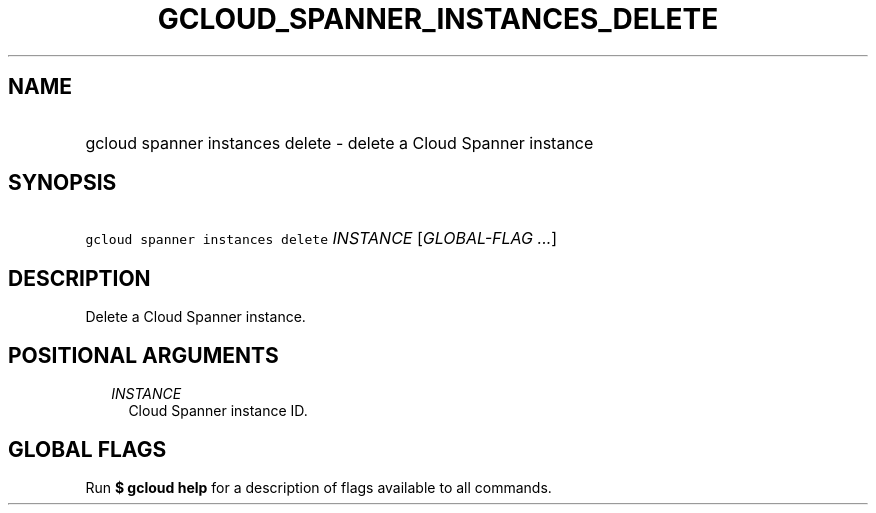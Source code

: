 
.TH "GCLOUD_SPANNER_INSTANCES_DELETE" 1



.SH "NAME"
.HP
gcloud spanner instances delete \- delete a Cloud Spanner instance



.SH "SYNOPSIS"
.HP
\f5gcloud spanner instances delete\fR \fIINSTANCE\fR [\fIGLOBAL\-FLAG\ ...\fR]



.SH "DESCRIPTION"

Delete a Cloud Spanner instance.



.SH "POSITIONAL ARGUMENTS"

.RS 2m
.TP 2m
\fIINSTANCE\fR
Cloud Spanner instance ID.


.RE
.sp

.SH "GLOBAL FLAGS"

Run \fB$ gcloud help\fR for a description of flags available to all commands.
